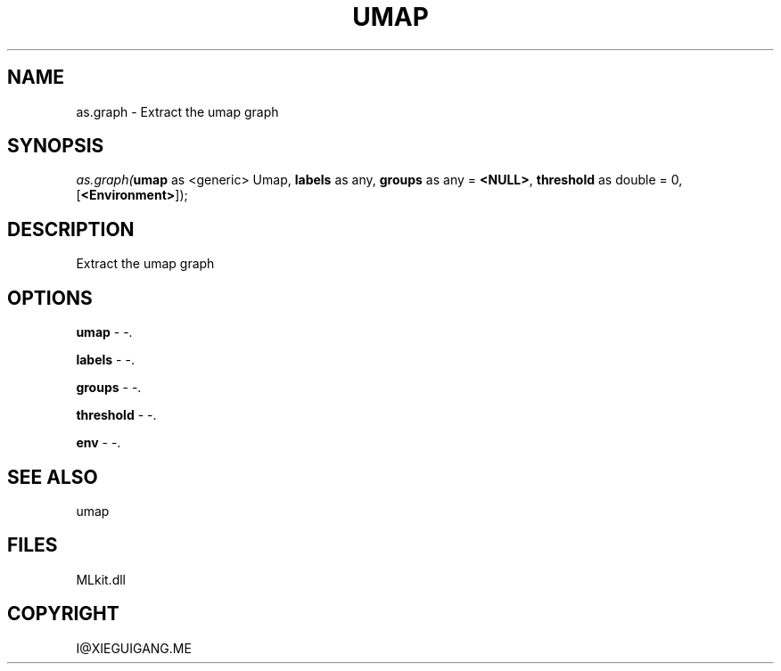 .\" man page create by R# package system.
.TH UMAP 1 2000-Jan "as.graph" "as.graph"
.SH NAME
as.graph \- Extract the umap graph
.SH SYNOPSIS
\fIas.graph(\fBumap\fR as <generic> Umap, 
\fBlabels\fR as any, 
\fBgroups\fR as any = \fB<NULL>\fR, 
\fBthreshold\fR as double = 0, 
[\fB<Environment>\fR]);\fR
.SH DESCRIPTION
.PP
Extract the umap graph
.PP
.SH OPTIONS
.PP
\fBumap\fB \fR\- -. 
.PP
.PP
\fBlabels\fB \fR\- -. 
.PP
.PP
\fBgroups\fB \fR\- -. 
.PP
.PP
\fBthreshold\fB \fR\- -. 
.PP
.PP
\fBenv\fB \fR\- -. 
.PP
.SH SEE ALSO
umap
.SH FILES
.PP
MLkit.dll
.PP
.SH COPYRIGHT
I@XIEGUIGANG.ME
